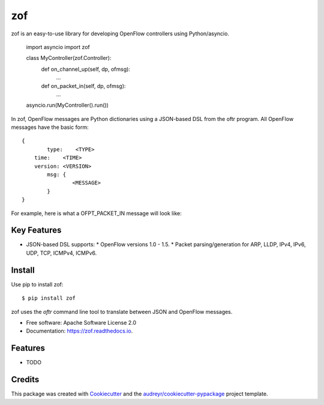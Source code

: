 ===
zof
===


.. image:: https://img.shields.io/pypi/v/zof.svg
        :target: https://pypi.python.org/pypi/zof

.. image:: https://img.shields.io/travis/byllyfish/zof.svg
        :target: https://travis-ci.org/byllyfish/zof

.. image:: https://readthedocs.org/projects/zof/badge/?version=latest
        :target: https://zof.readthedocs.io/en/latest/?badge=latest
        :alt: Documentation Status


zof is an easy-to-use library for developing OpenFlow controllers using Python/asyncio.



	import asyncio
	import zof

	class MyController(zof.Controller):
		def on_channel_up(self, dp, ofmsg):
			...

		def on_packet_in(self, dp, ofmsg):
			...

	asyncio.run(MyController().run())

In zof, OpenFlow messages are Python dictionaries using a JSON-based DSL from the oftr program. All
OpenFlow messages have the basic form::
	
	{ 
		type:    <TYPE>
	    time:    <TIME>
	    version: <VERSION>
		msg: {
			<MESSAGE>
		}
	}

For example, here is what a OFPT_PACKET_IN message will look like:


Key Features
------------

* JSON-based DSL supports: 
  * OpenFlow versions 1.0 - 1.5.
  * Packet parsing/generation for ARP, LLDP, IPv4, IPv6, UDP, TCP, ICMPv4, ICMPv6.


Install
-------

Use pip to install zof::

  $ pip install zof

zof uses the `oftr` command line tool to translate between JSON and OpenFlow messages.

* Free software: Apache Software License 2.0
* Documentation: https://zof.readthedocs.io.


Features
--------

* TODO

Credits
-------

This package was created with Cookiecutter_ and the `audreyr/cookiecutter-pypackage`_ project template.

.. _Cookiecutter: https://github.com/audreyr/cookiecutter
.. _`audreyr/cookiecutter-pypackage`: https://github.com/audreyr/cookiecutter-pypackage
